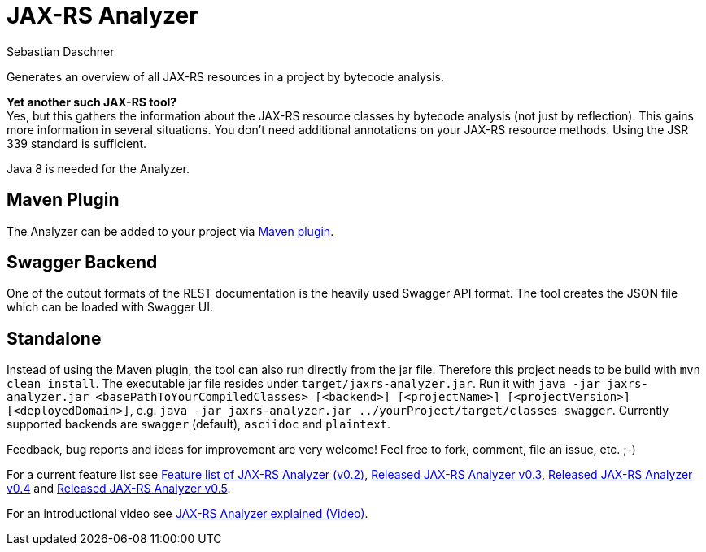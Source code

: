 = JAX-RS Analyzer
Sebastian Daschner

Generates an overview of all JAX-RS resources in a project by bytecode analysis.

*Yet another such JAX-RS tool?* +
Yes, but this gathers the information about the JAX-RS resource classes by bytecode analysis (not just by reflection).
This gains more information in several situations. You don't need additional annotations on your JAX-RS resource methods.
Using the JSR 339 standard is sufficient.

Java 8 is needed for the Analyzer.

== Maven Plugin

The Analyzer can be added to your project via https://github.com/sdaschner/jaxrs-analyzer-maven-plugin[Maven plugin].

== Swagger Backend

One of the output formats of the REST documentation is the heavily used Swagger API format. The tool creates the JSON file which can be loaded with Swagger UI.

== Standalone

Instead of using the Maven plugin, the tool can also run directly from the jar file. Therefore this project needs to be build with `mvn clean install`.
The executable jar file resides under `target/jaxrs-analyzer.jar`.
Run it with `java -jar jaxrs-analyzer.jar <basePathToYourCompiledClasses> [<backend>] [<projectName>] [<projectVersion>] [<deployedDomain>]`, e.g. `java -jar jaxrs-analyzer.jar ../yourProject/target/classes swagger`.
Currently supported backends are `swagger` (default), `asciidoc` and `plaintext`.

Feedback, bug reports and ideas for improvement are very welcome! Feel free to fork, comment, file an issue, etc. ;-)

For a current feature list see http://blog.sebastian-daschner.com/entries/jaxrs_analyzer_v0.2_feature_list[Feature list of JAX-RS Analyzer (v0.2)], http://blog.sebastian-daschner.com/entries/released_jaxrs_analyzer_v0.3[Released JAX-RS Analyzer v0.3], http://blog.sebastian-daschner.com/entries/released_jaxrs_analyzer_v0.4[Released JAX-RS Analyzer v0.4] and http://blog.sebastian-daschner.com/entries/released_jaxrs_analyzer_v0.5[Released JAX-RS Analyzer v0.5].

For an introductional video see http://blog.sebastian-daschner.com/entries/jaxrs_analyzer_explained_video[JAX-RS Analyzer explained (Video)].
